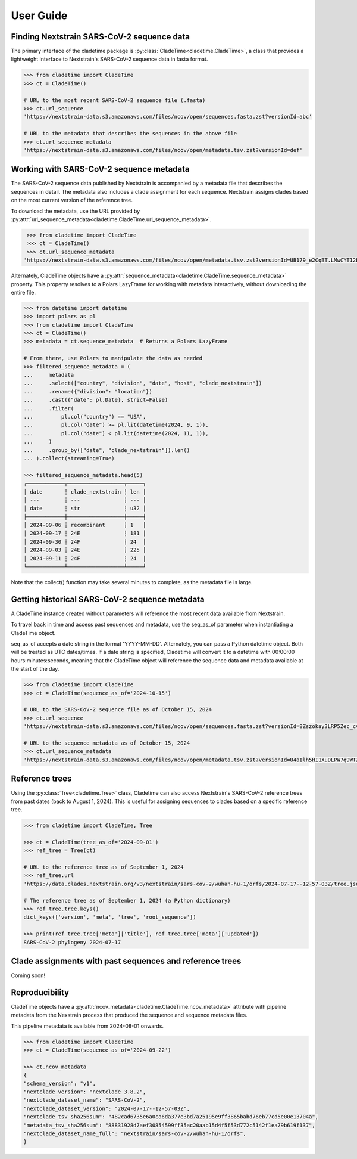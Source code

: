 User Guide
===========


Finding Nextstrain SARS-CoV-2 sequence data
--------------------------------------------

The primary interface of the cladetime package is
:py:class:`CladeTime<cladetime.CladeTime>`, a class that provides a lightweight
interface to Nextstrain's SARS-CoV-2 sequence data in fasta format.

.. code-block:: python

    >>> from cladetime import CladeTime
    >>> ct = CladeTime()

    # URL to the most recent SARS-CoV-2 sequence file (.fasta)
    >>> ct.url_sequence
    'https://nextstrain-data.s3.amazonaws.com/files/ncov/open/sequences.fasta.zst?versionId=abc'

    # URL to the metadata that describes the sequences in the above file
    >>> ct.url_sequence_metadata
    'https://nextstrain-data.s3.amazonaws.com/files/ncov/open/metadata.tsv.zst?versionId=def'


Working with SARS-CoV-2 sequence metadata
------------------------------------------

The SARS-CoV-2 sequence data published by Nextstrain is accompanied by a
metadata file that describes the sequences in detail. The metadata also
includes a clade assignment for each sequence. Nextstrain assigns clades
based on the most current version of the reference tree.

To download the metadata, use the URL provided by
:py:attr:`url_sequence_metadata<cladetime.CladeTime.url_sequence_metadata>`.

.. code-block:: python

    >>> from cladetime import CladeTime
    >>> ct = CladeTime()
    >>> ct.url_sequence_metadata
   'https://nextstrain-data.s3.amazonaws.com/files/ncov/open/metadata.tsv.zst?versionId=UB179_e2CqBT.LMwCYT12FRab8eymTT.'

Alternately, CladeTime objects have a
:py:attr:`sequence_metadata<cladetime.CladeTime.sequence_metadata>`
property. This property resolves to a Polars LazyFrame for working
with metadata interactively, without downloading the entire file.

.. code-block:: python

    >>> from datetime import datetime
    >>> import polars as pl
    >>> from cladetime import CladeTime
    >>> ct = CladeTime()
    >>> metadata = ct.sequence_metadata  # Returns a Polars LazyFrame

    # From there, use Polars to manipulate the data as needed
    >>> filtered_sequence_metadata = (
    ...     metadata
    ...     .select(["country", "division", "date", "host", "clade_nextstrain"])
    ...     .rename({"division": "location"})
    ...     .cast({"date": pl.Date}, strict=False)
    ...     .filter(
    ...         pl.col("country") == "USA",
    ...         pl.col("date") >= pl.lit(datetime(2024, 9, 1)),
    ...         pl.col("date") < pl.lit(datetime(2024, 11, 1)),
    ...     )
    ...     .group_by(["date", "clade_nextstrain"]).len()
    ... ).collect(streaming=True)

    >>> filtered_sequence_metadata.head(5)
    ┌────────────┬──────────────────┬─────┐
    │ date       ┆ clade_nextstrain ┆ len │
    │ ---        ┆ ---              ┆ --- │
    │ date       ┆ str              ┆ u32 │
    ╞════════════╪══════════════════╪═════╡
    │ 2024-09-06 ┆ recombinant      ┆ 1   │
    │ 2024-09-17 ┆ 24E              ┆ 181 │
    │ 2024-09-30 ┆ 24F              ┆ 24  │
    │ 2024-09-03 ┆ 24E              ┆ 225 │
    │ 2024-09-11 ┆ 24F              ┆ 24  │
    └────────────┴──────────────────┴─────┘

Note that the collect() function may take several minutes to complete, as the metadata file is large.


Getting historical SARS-CoV-2 sequence metadata
------------------------------------------------

A CladeTime instance created without parameters will reference the most
recent data available from Nextstrain.

To travel back in time and access past sequences and metadata, use the
seq_as_of parameter when instantiating a CladeTime object.

seq_as_of accepts a date string in the format 'YYYY-MM-DD'. Alternately,
you can pass a Python datetime object. Both will be treated as UTC dates/times.
If a date string is specified, Cladetime will convert it to a datetime with
00:00:00 hours:minutes:seconds, meaning that the CladeTime object will
reference the sequence data and metadata available at the start of the day.

.. code-block:: python

    >>> from cladetime import CladeTime
    >>> ct = CladeTime(sequence_as_of='2024-10-15')

    # URL to the SARS-CoV-2 sequence file as of October 15, 2024
    >>> ct.url_sequence
    'https://nextstrain-data.s3.amazonaws.com/files/ncov/open/sequences.fasta.zst?versionId=8Zszokay3LRP5Zec_cviQ8oXkx8cJlwq'

    # URL to the sequence metadata as of October 15, 2024
    >>> ct.url_sequence_metadata
    'https://nextstrain-data.s3.amazonaws.com/files/ncov/open/metadata.tsv.zst?versionId=U4aIlh5HI1XuDLPW7q9WTZad6gXwARqT'


Reference trees
----------------

Using the :py:class:`Tree<cladetime.Tree>` class, Cladetime can also access Nextstrain's
SARS-CoV-2 reference trees from past dates (back to August 1, 2024). This is
useful for assigning sequences to clades based on a specific reference tree.

.. code-block:: python

    >>> from cladetime import CladeTime, Tree

    >>> ct = CladeTime(tree_as_of='2024-09-01')
    >>> ref_tree = Tree(ct)

    # URL to the reference tree as of September 1, 2024
    >>> ref_tree.url
    'https://data.clades.nextstrain.org/v3/nextstrain/sars-cov-2/wuhan-hu-1/orfs/2024-07-17--12-57-03Z/tree.json'

    # The reference tree as of September 1, 2024 (a Python dictionary)
    >>> ref_tree.tree.keys()
    dict_keys(['version', 'meta', 'tree', 'root_sequence'])

    >>> print(ref_tree.tree['meta']['title'], ref_tree.tree['meta']['updated'])
    SARS-CoV-2 phylogeny 2024-07-17


Clade assignments with past sequences and reference trees
----------------------------------------------------------

Coming soon!


Reproducibility
----------------

CladeTime objects have a :py:attr:`ncov_metadata<cladetime.CladeTime.ncov_metadata>` attribute
with pipeline metadata from the Nexstrain process that produced the
sequence and sequence metadata files.

This pipeline metadata is available from 2024-08-01 onwards.

.. code-block:: python

    >>> from cladetime import CladeTime
    >>> ct = CladeTime(sequence_as_of='2024-09-22')

    >>> ct.ncov_metadata
    {
    "schema_version": "v1",
    "nextclade_version": "nextclade 3.8.2",
    "nextclade_dataset_name": "SARS-CoV-2",
    "nextclade_dataset_version": "2024-07-17--12-57-03Z",
    "nextclade_tsv_sha256sum": "482cad6735e6a0ca6da377e3bd7a25195e9ff3865babd76eb77cd5e00e13704a",
    "metadata_tsv_sha256sum": "88831928d7aef30854599ff35ac20aab15d4f5f53d772c5142f1ea79b619f137",
    "nextclade_dataset_name_full": "nextstrain/sars-cov-2/wuhan-hu-1/orfs",
    }
